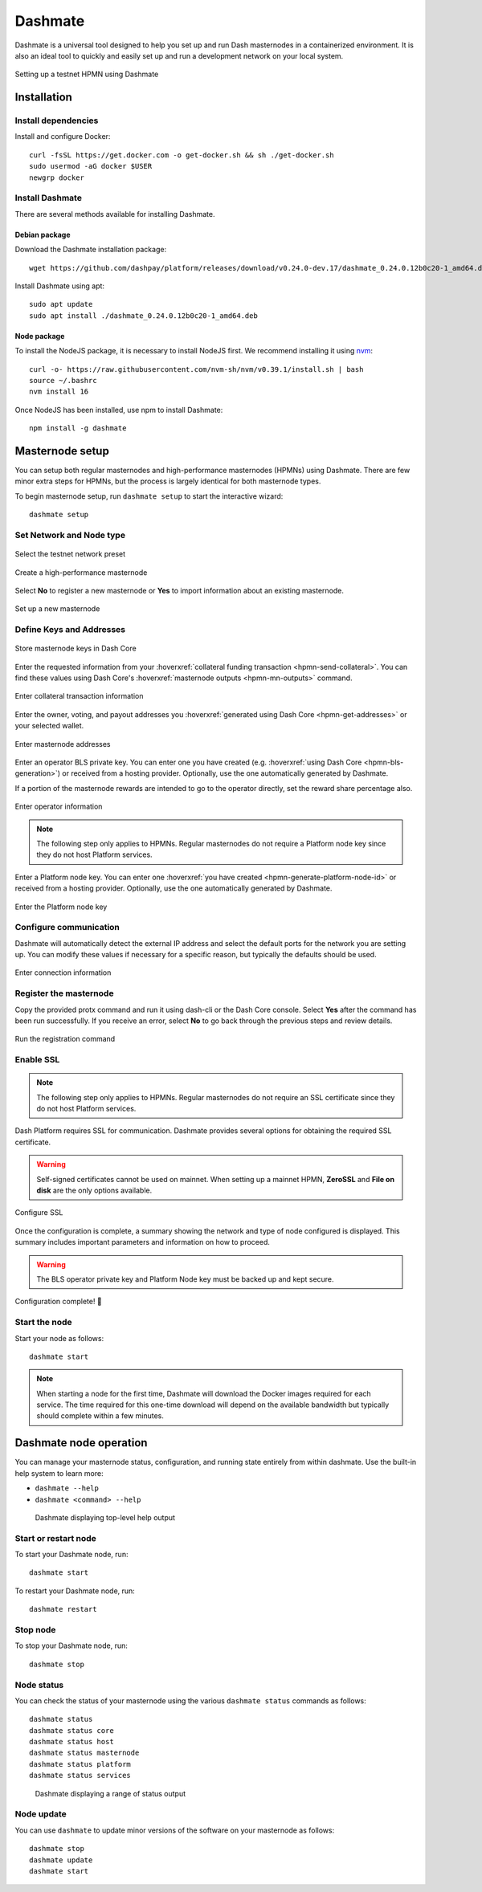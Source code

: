 .. meta::
   :description: Description of Dashmate features and usage
   :keywords: dash, wallet, core, platform, HPMN, masternodes, dashmate

.. _dashmate:

========
Dashmate
========

Dashmate is a universal tool designed to help you set up and run Dash
masternodes in a containerized environment. It is also an ideal tool to quickly
and easily set up and run a development network on your local system.

.. figure:: img/dashmate.gif
   :align: center

   Setting up a testnet HPMN using Dashmate

.. _dashmate-full-install:

Installation
============

.. _dashmate-dep-install:

Install dependencies
--------------------

Install and configure Docker::
   
   curl -fsSL https://get.docker.com -o get-docker.sh && sh ./get-docker.sh
   sudo usermod -aG docker $USER
   newgrp docker

.. _dashmate-install:

Install Dashmate
----------------

There are several methods available for installing Dashmate.

.. _dashmate-install-deb:

Debian package
^^^^^^^^^^^^^^

Download the Dashmate installation package::

   wget https://github.com/dashpay/platform/releases/download/v0.24.0-dev.17/dashmate_0.24.0.12b0c20-1_amd64.deb

Install Dashmate using apt::

   sudo apt update
   sudo apt install ./dashmate_0.24.0.12b0c20-1_amd64.deb

Node package
^^^^^^^^^^^^

To install the NodeJS package, it is necessary to install NodeJS first. We recommend
installing it using `nvm <https://github.com/nvm-sh/nvm#readme>`__::

  curl -o- https://raw.githubusercontent.com/nvm-sh/nvm/v0.39.1/install.sh | bash
  source ~/.bashrc
  nvm install 16

Once NodeJS has been installed, use npm to install Dashmate::

   npm install -g dashmate

.. _dashmate-wizard-walkthrough:

Masternode setup
================

You can setup both regular masternodes and high-performance masternodes (HPMNs)
using Dashmate. There are few minor extra steps for HPMNs, but the process is
largely identical for both masternode types.

To begin masternode setup, run ``dashmate setup`` to start the interactive wizard::

   dashmate setup

Set Network and Node type
-------------------------

.. figure:: img/1-dashmate-setup.png
   :align: center
   :width: 90%

   Select the testnet network preset

.. figure:: img/2-select-node-type.png
   :align: center
   :width: 90%

   Create a high-performance masternode

Select **No** to register a new masternode or **Yes** to import information
about an existing masternode.

.. figure:: img/3-already-registered.png
   :align: center
   :width: 90%

   Set up a new masternode

Define Keys and Addresses
-------------------------

.. figure:: img/4-wallet-for-keys.png
   :align: center
   :width: 90%

   Store masternode keys in Dash Core

Enter the requested information from your :hoverxref:`collateral funding
transaction <hpmn-send-collateral>`. You can find these values using Dash Core's
:hoverxref:`masternode outputs <hpmn-mn-outputs>` command.

.. figure:: img/5b-collateral-info-completed.png
   :align: center
   :width: 90%

   Enter collateral transaction information

Enter the owner, voting, and payout addresses you :hoverxref:`generated using
Dash Core <hpmn-get-addresses>` or your selected wallet.

.. figure:: img/6b-mn-addresses-completed.png
   :align: center
   :width: 90%

   Enter masternode addresses

Enter an operator BLS private key. You can enter one you have created (e.g.
:hoverxref:`using Dash Core <hpmn-bls-generation>`) or received from a hosting
provider. Optionally, use the one automatically generated by Dashmate.

If a portion of the masternode rewards are intended to go to the operator
directly, set the reward share percentage also.

.. figure:: img/7-bls-operator-key.png
   :align: center
   :width: 90%

   Enter operator information

.. note:: The following step only applies to HPMNs. Regular masternodes do not
   require a Platform node key since they do not host Platform services.

Enter a Platform node key. You can enter one :hoverxref:`you have created
<hpmn-generate-platform-node-id>` or received from a hosting provider.
Optionally, use the one automatically generated by Dashmate.

.. figure:: img/8-ed25519-platform-key.png
   :align: center
   :width: 90%

   Enter the Platform node key

Configure communication
-----------------------

Dashmate will automatically detect the external IP address and select the
default ports for the network you are setting up. You can modify these values if
necessary for a specific reason, but typically the defaults should be used.

.. figure:: img/9-ip-and-ports.png
   :align: center
   :width: 90%

   Enter connection information

Register the masternode
-----------------------

Copy the provided protx command and run it using dash-cli or the Dash Core
console. Select **Yes** after the command has been run successfully. If you
receive an error, select **No** to go back through the previous steps and review
details.

.. figure:: img/10b-protx-command-successful.png
   :align: center
   :width: 90%

   Run the registration command

Enable SSL
----------

.. note:: The following step only applies to HPMNs. Regular masternodes do not
   require an SSL certificate since they do not host Platform services.

Dash Platform requires SSL for communication. Dashmate provides several options
for obtaining the required SSL certificate.

.. warning:: Self-signed certificates cannot be used on mainnet. When setting
   up a mainnet HPMN, **ZeroSSL** and **File on disk** are the only options available.

.. figure:: img/11a-ssl-config-zerossl.png
   :align: center
   :width: 90%

   Configure SSL

Once the configuration is complete, a summary showing the network and type of
node configured is displayed. This summary includes important parameters and
information on how to proceed.

.. warning::

   The BLS operator private key and Platform Node key must be backed up and kept secure.

.. figure:: img/12-configuration-complete.png
   :align: center
   :width: 95%

   Configuration complete! 🎉

Start the node
--------------

Start your node as follows::

   dashmate start

.. note::

   When starting a node for the first time, Dashmate will download the
   Docker images required for each service. The time required for this
   one-time download will depend on the available bandwidth but typically
   should complete within a few minutes.

Dashmate node operation
=======================

You can manage your masternode status, configuration, and running state entirely
from within dashmate. Use the built-in help system to learn more:

- ``dashmate --help``
- ``dashmate <command> --help``

.. figure:: img/dashmate-help.png
   :width: 90%

   Dashmate displaying top-level help output

Start or restart node
---------------------

To start your Dashmate node, run::

   dashmate start

To restart your Dashmate node, run::

   dashmate restart

Stop node
---------

To stop your Dashmate node, run::

   dashmate stop

Node status
-----------

You can check the status of your masternode using the various ``dashmate
status`` commands as follows::

  dashmate status
  dashmate status core
  dashmate status host
  dashmate status masternode
  dashmate status platform
  dashmate status services

.. figure:: img/dashmate-status.png
   :width: 350px

   Dashmate displaying a range of status output

Node update
-----------

You can use ``dashmate`` to update minor versions of the software on your
masternode as follows::

  dashmate stop
  dashmate update
  dashmate start
